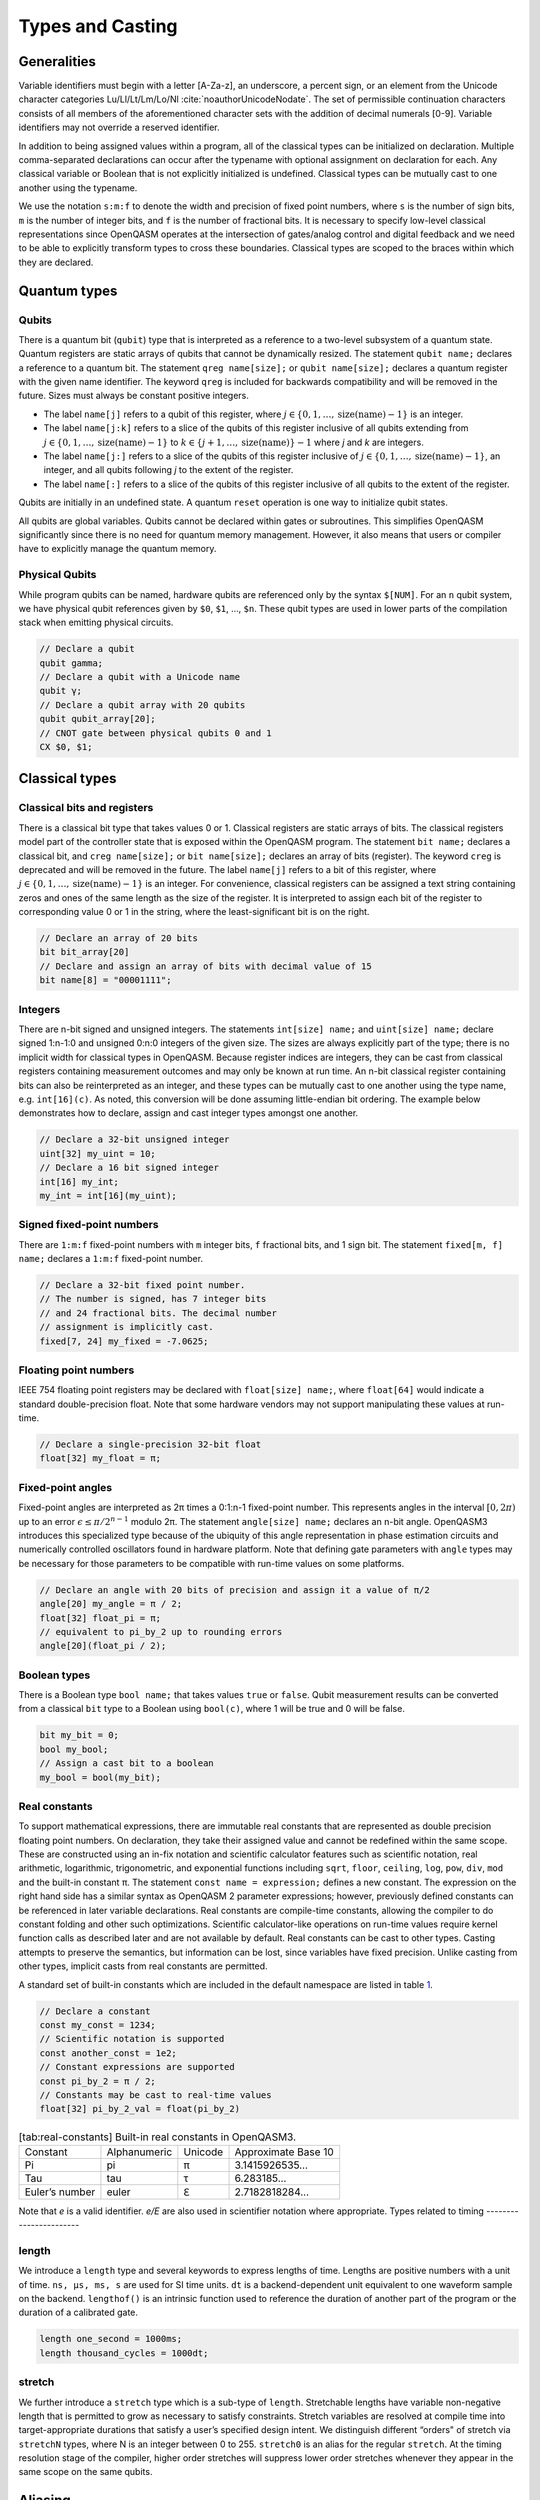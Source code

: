 .. role:: raw-latex(raw)
   :format: latex
..

Types and Casting
=================

Generalities
------------

Variable identifiers must begin with a letter [A-Za-z], an underscore, a
percent sign, or an element from the Unicode character categories
Lu/Ll/Lt/Lm/Lo/Nl :cite:`noauthorUnicodeNodate`. The set of permissible
continuation characters consists of all members of the aforementioned character
sets with the addition of decimal numerals [0-9]. Variable identifiers may not
override a reserved identifier.

In addition to being assigned values within a program, all of the classical
types can be initialized on declaration. Multiple comma-separated declarations
can occur after the typename with optional assignment on declaration for each.
Any classical variable or Boolean that is not explicitly initialized is
undefined. Classical types can be mutually cast to one another using the
typename.

We use the notation ``s:m:f`` to denote the width and precision of fixed point numbers,
where ``s`` is the number of sign bits, ``m`` is the number of integer bits, and ``f`` is the
number of fractional bits. It is necessary to specify low-level
classical representations since OpenQASM operates at the intersection of
gates/analog control and digital feedback and we need to be able to
explicitly transform types to cross these boundaries. Classical types
are scoped to the braces within which they are declared.

Quantum types
-------------

Qubits
~~~~~~

There is a quantum bit (``qubit``) type that is interpreted as a reference to a
two-level subsystem of a quantum state. Quantum registers are static
arrays of qubits that cannot be dynamically resized. The statement ``qubit name;``
declares a reference to a quantum bit. The statement ``qreg name[size];`` or ``qubit name[size];`` declares a
quantum register with the given name identifier. The keyword ``qreg`` is included
for backwards compatibility and will be removed in the future. Sizes
must always be constant positive integers.

- The label ``name[j]`` refers to a qubit of this register, where :math:`j\in \{0,1,\dots,\mathrm{size}(\mathrm{name})-1\}` is an integer.
- The label ``name[j:k]`` refers to a slice of the qubits of this register inclusive of all qubits extending from :math:`j\in \{0,1,\dots,\mathrm{size}(\mathrm{name})-1\}` to :math:`k\in \{j+1,\dots,\mathrm{size}(\mathrm{name})\} - 1` where `j` and `k` are integers.
- The label ``name[j:]`` refers to a slice of the qubits of this register inclusive of :math:`j\in \{0,1,\dots,\mathrm{size}(\mathrm{name})-1\}`, an integer, and all qubits following `j` to the extent of the register.
- The label ``name[:]`` refers to a slice of the qubits of this register inclusive of all qubits to the extent of the register.

Qubits are initially in an undefined state. A quantum ``reset`` operation is one
way to initialize qubit states.

All qubits are global variables.
Qubits cannot be declared within gates or subroutines. This simplifies OpenQASM
significantly since there is no need for quantum memory management.
However, it also means that users or compiler have to explicitly manage
the quantum memory.

Physical Qubits
~~~~~~~~~~~~~~~

While program qubits can be named, hardware qubits are referenced only
by the syntax ``$[NUM]``. For an ``n`` qubit system, we have physical qubit
references given by ``$0``, ``$1``, ..., ``$n``. These qubit types are
used in lower parts of the compilation stack when emitting physical
circuits.

.. code-block:: c

   // Declare a qubit
   qubit gamma;
   // Declare a qubit with a Unicode name
   qubit γ;
   // Declare a qubit array with 20 qubits
   qubit qubit_array[20];
   // CNOT gate between physical qubits 0 and 1
   CX $0, $1;

Classical types
---------------

Classical bits and registers
~~~~~~~~~~~~~~~~~~~~~~~~~~~~

There is a classical bit type that takes values 0 or 1. Classical
registers are static arrays of bits. The classical registers model part
of the controller state that is exposed within the OpenQASM program. The
statement ``bit name;`` declares a classical bit, and ``creg name[size];`` or ``bit name[size];`` declares an array of bits
(register). The keyword ``creg`` is deprecated and will be removed in the future.
The label ``name[j]`` refers to a bit of this register, where :math:`j\in
\{0,1,\dots,\mathrm{size}(\mathrm{name})-1\}` is an integer. For
convenience, classical registers can be assigned a text string
containing zeros and ones of the same length as the size of the
register. It is interpreted to assign each bit of the register to
corresponding value 0 or 1 in the string, where the least-significant
bit is on the right.

.. code-block:: c

   // Declare an array of 20 bits
   bit bit_array[20]
   // Declare and assign an array of bits with decimal value of 15
   bit name[8] = "00001111";

Integers
~~~~~~~~

There are n-bit signed and unsigned integers. The statements ``int[size] name;`` and ``uint[size] name;`` declare
signed 1:n-1:0 and unsigned 0:n:0 integers of the given size. The sizes
are always explicitly part of the type; there is no implicit width for
classical types in OpenQASM. Because register indices are integers, they
can be cast from classical registers containing measurement outcomes and
may only be known at run time. An n-bit classical register containing
bits can also be reinterpreted as an integer, and these types can be
mutually cast to one another using the type name, e.g. ``int[16](c)``. As noted, this
conversion will be done assuming little-endian bit ordering. The example
below demonstrates how to declare, assign and cast integer types amongst
one another.

.. code-block:: c

   // Declare a 32-bit unsigned integer
   uint[32] my_uint = 10;
   // Declare a 16 bit signed integer
   int[16] my_int;
   my_int = int[16](my_uint);

Signed fixed-point numbers
~~~~~~~~~~~~~~~~~~~~~~~~~~

There are ``1:m:f`` fixed-point numbers with ``m`` integer bits, ``f`` fractional bits, and 1
sign bit. The statement ``fixed[m, f] name;`` declares a ``1:m:f`` fixed-point number.

.. code-block:: c

   // Declare a 32-bit fixed point number.
   // The number is signed, has 7 integer bits
   // and 24 fractional bits. The decimal number
   // assignment is implicitly cast.
   fixed[7, 24] my_fixed = -7.0625;

Floating point numbers
~~~~~~~~~~~~~~~~~~~~~~

IEEE 754 floating point registers may be declared with ``float[size] name;``, where ``float[64]`` would
indicate a standard double-precision float. Note that some hardware
vendors may not support manipulating these values at run-time.

.. code-block:: c

   // Declare a single-precision 32-bit float
   float[32] my_float = π;

Fixed-point angles
~~~~~~~~~~~~~~~~~~

Fixed-point angles are interpreted as 2π times a 0:1:n-1
fixed-point number. This represents angles in the interval
:math:`[0,2\pi)` up to an error :math:`\epsilon\leq \pi/2^{n-1}` modulo
2π. The statement ``angle[size] name;`` declares an n-bit angle. OpenQASM3
introduces this specialized type because of the ubiquity of this angle
representation in phase estimation circuits and numerically controlled
oscillators found in hardware platform. Note that defining gate
parameters with ``angle`` types may be necessary for those parameters to be
compatible with run-time values on some platforms.

.. code-block:: c

   // Declare an angle with 20 bits of precision and assign it a value of π/2
   angle[20] my_angle = π / 2;
   float[32] float_pi = π;
   // equivalent to pi_by_2 up to rounding errors
   angle[20](float_pi / 2);

Boolean types
~~~~~~~~~~~~~

There is a Boolean type ``bool name;`` that takes values ``true`` or ``false``. Qubit measurement results
can be converted from a classical ``bit`` type to a Boolean using ``bool(c)``, where 1 will
be true and 0 will be false.

.. code-block:: c

   bit my_bit = 0;
   bool my_bool;
   // Assign a cast bit to a boolean
   my_bool = bool(my_bit);

Real constants
~~~~~~~~~~~~~~

To support mathematical expressions, there are immutable real constants
that are represented as double precision floating point numbers. On
declaration, they take their assigned value and cannot be redefined
within the same scope. These are constructed using an in-fix notation
and scientific calculator features such as scientific notation, real
arithmetic, logarithmic, trigonometric, and exponential functions
including ``sqrt``, ``floor``, ``ceiling``, ``log``, ``pow``, ``div``, ``mod`` and the built-in constant π. The
statement ``const name = expression;`` defines a new constant. The expression on the right hand side
has a similar syntax as OpenQASM 2 parameter expressions; however,
previously defined constants can be referenced in later variable
declarations. Real constants are compile-time constants, allowing the
compiler to do constant folding and other such optimizations. Scientific
calculator-like operations on run-time values require kernel function
calls as described later and are not available by default. Real
constants can be cast to other types. Casting attempts to preserve the
semantics, but information can be lost, since variables have fixed
precision. Unlike casting from other types, implicit casts from real
constants are permitted.

A standard set of built-in constants which are included in the default
namespace are listed in table `1 <#tab:real-constants>`__.

.. code-block:: c

   // Declare a constant
   const my_const = 1234;
   // Scientific notation is supported
   const another_const = 1e2;
   // Constant expressions are supported
   const pi_by_2 = π / 2;
   // Constants may be cast to real-time values
   float[32] pi_by_2_val = float(pi_by_2)

.. container::
   :name: tab:real-constants

   .. table:: [tab:real-constants] Built-in real constants in OpenQASM3.

      +-------------------------------+--------------+--------------+---------------------+
      | Constant                      | Alphanumeric | Unicode      | Approximate Base 10 |
      +-------------------------------+--------------+--------------+---------------------+
      | Pi                            | pi           | π            | 3.1415926535...     |
      +-------------------------------+--------------+--------------+---------------------+
      | Tau                           | tau          | τ            | 6.283185...         |
      +-------------------------------+--------------+--------------+---------------------+
      | Euler’s number                | euler        | ℇ            | 2.7182818284...     |
      +-------------------------------+--------------+--------------+---------------------+

Note that `e` is a valid identifier. `e/E` are also used in scientifier notation where appropriate.
Types related to timing
-----------------------

length
~~~~~~

We introduce a ``length`` type and several keywords to express lengths of time.
Lengths are positive numbers with a unit of time. ``ns, μs, ms, s`` are used for SI time
units. ``dt`` is a backend-dependent unit equivalent to one waveform sample on
the backend. ``lengthof()`` is an intrinsic function used to reference the duration of
another part of the program or the duration of a calibrated gate.

.. code-block:: c

   length one_second = 1000ms;
   length thousand_cycles = 1000dt;

stretch
~~~~~~~

We further introduce a ``stretch`` type which is a sub-type of ``length``. Stretchable lengths
have variable non-negative length that is permitted to grow as necessary
to satisfy constraints. Stretch variables are resolved at compile time
into target-appropriate durations that satisfy a user’s specified design
intent. We distinguish different “orders" of stretch via ``stretchN`` types, where N
is an integer between 0 to 255. ``stretch0`` is an alias for the regular ``stretch``. At the
timing resolution stage of the compiler, higher order stretches will
suppress lower order stretches whenever they appear in the same scope on
the same qubits.

Aliasing
--------

The ``let`` keyword allows quantum bits and registers to be referred to by
another name as long as the alias is in scope.

.. code-block:: c

  qubit q[5];
  // myreg[0] refers to the qubit q[1]
  let myreg = q[1:4];


Register concatenation and slicing
----------------------------------

Two or more registers of the same type (i.e. classical or quantum) can
be concatenated to form a register of the same type whose size is the
sum of the sizes of the individual registers. The concatenated register
is a reference to the bits or qubits of the original registers. The
statement ``a || b`` denotes the concatenation of registers ``a`` and ``b``. A register cannot
be concatenated with any part of itself.

Classical and quantum registers can be indexed in a way that selects a
subset of (qu)bits, i.e. by an index set. A register so indexed is
interpreted as a register of the same type but with a different size.
The register slice is a reference to the original register. A register
cannot be indexed by an empty index set.

An index set can be specified by a single unsigned integer, a
comma-separated list of unsigned integers ``a,b,c,…``, or a range. A
range is written as ``a:b`` or ``a:c:b`` where ``a``, ``b``, and ``c`` are integers (signed or unsigned).
The range corresponds to the set :math:`\{a, a+c, a+2c, \dots, a+mc\}`
where :math:`m` is the largest integer such that :math:`a+mc\leq b` if
:math:`c>0` and :math:`a+mc\geq b` if :math:`c<0`. If :math:`a=b` then
the range corresponds to :math:`\{a\}`. Otherwise, the range is the
empty set. If :math:`c` is not given, it is assumed to be one, and
:math:`c` cannot be zero. Note the index sets can be defined by
variables whose values may only be known at run time.

.. code-block:: c

   qubit[2] one;
   qubit[10] two;
   // Aliased register of twelve qubits
   let concatenated = one || two;
   // First qubit in aliased qubit array
   let first = concatenated[0];
   // Last qubit in aliased qubit array
   let last = concatenated[-1];
   // Qubits zero, three and five
   let qubit_selection = two[0, 3, 5];
   // First six qubits in aliased qubit array
   let sliced = concatenated[0:6];
   // Every second qubit
   let every_second = concatenated[0:2:12];
   // Using negative ranges to take the last 3 elements
   let last_three = two[-4:-1];
   // Concatenate two alias in another one
   let both = sliced || last_three;
